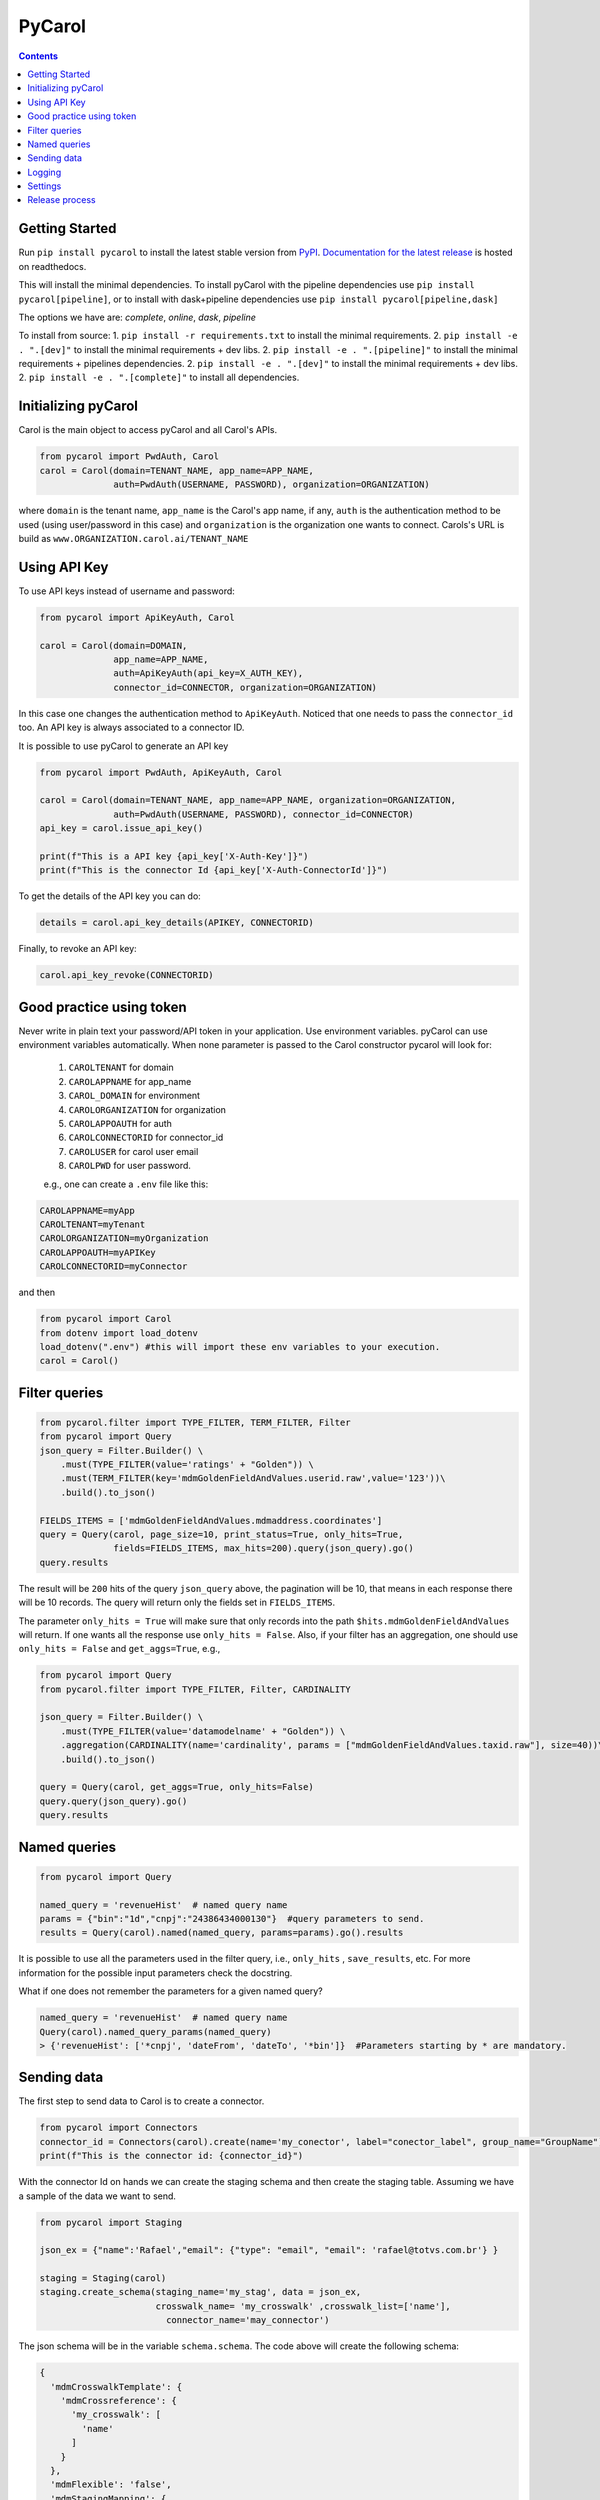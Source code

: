 =======
PyCarol
=======

.. image:: https://badge.buildkite.com/b92ca1611add8d61063f61c92b9798fe81e859d468aae36463.svg
    :target: https://buildkite.com/totvslabs/pycarol

.. contents::

Getting Started
---------------
Run ``pip install pycarol`` to install the latest stable version from `PyPI
<https://pypi.python.org/pypi/pycarol>`_. `Documentation for the latest release
<http://pycarol.readthedocs.io/>`__ is hosted on readthedocs.

This will install the minimal dependencies. To install pyCarol with the pipeline dependencies use
``pip install pycarol[pipeline]``, or to install with dask+pipeline dependencies use ``pip install pycarol[pipeline,dask]``

The options we have are: `complete`, `online`, `dask`, `pipeline`

To install from source:
1. ``pip install -r requirements.txt`` to install the minimal requirements.
2. ``pip install -e . ".[dev]"`` to install the minimal requirements + dev libs.
2. ``pip install -e . ".[pipeline]"`` to install the minimal requirements + pipelines dependencies.
2. ``pip install -e . ".[dev]"`` to install the minimal requirements + dev libs.
2. ``pip install -e . ".[complete]"`` to install all dependencies.


Initializing pyCarol
--------------------

Carol is the main object to access pyCarol and all Carol's APIs.

.. code:: python

    from pycarol import PwdAuth, Carol
    carol = Carol(domain=TENANT_NAME, app_name=APP_NAME,
                  auth=PwdAuth(USERNAME, PASSWORD), organization=ORGANIZATION)


where ``domain`` is the tenant name, ``app_name`` is the Carol's app name, if any, ``auth``
is the authentication method to be used (using user/password in this case) and ``organization`` is the organization
one wants to connect. Carols's URL is build as ``www.ORGANIZATION.carol.ai/TENANT_NAME``

Using API Key
--------------
To use API keys instead of username and password:

.. code:: python

    from pycarol import ApiKeyAuth, Carol

    carol = Carol(domain=DOMAIN,
                  app_name=APP_NAME,
                  auth=ApiKeyAuth(api_key=X_AUTH_KEY),
                  connector_id=CONNECTOR, organization=ORGANIZATION)

In this case one changes the authentication method to ``ApiKeyAuth``. Noticed that one needs to pass the ``connector_id``
too. An API key is always associated to a connector ID. 

It is possible to use pyCarol to generate an API key

.. code:: python

    from pycarol import PwdAuth, ApiKeyAuth, Carol

    carol = Carol(domain=TENANT_NAME, app_name=APP_NAME, organization=ORGANIZATION,
                  auth=PwdAuth(USERNAME, PASSWORD), connector_id=CONNECTOR)
    api_key = carol.issue_api_key()

    print(f"This is a API key {api_key['X-Auth-Key']}")
    print(f"This is the connector Id {api_key['X-Auth-ConnectorId']}")

To get the details of the API key you can do:

.. code:: python

    details = carol.api_key_details(APIKEY, CONNECTORID)


Finally, to revoke an API key:

.. code:: python

    carol.api_key_revoke(CONNECTORID)



Good practice using token
-------------------------

Never write in plain text your password/API token in your application. Use environment variables. pyCarol can use 
environment variables automatically. When none parameter is passed to the Carol constructor pycarol will look for:

 1. ``CAROLTENANT`` for domain
 2. ``CAROLAPPNAME`` for app_name
 3. ``CAROL_DOMAIN`` for environment
 4. ``CAROLORGANIZATION`` for organization
 5. ``CAROLAPPOAUTH`` for auth
 6. ``CAROLCONNECTORID`` for connector_id
 7. ``CAROLUSER`` for carol user email
 8. ``CAROLPWD`` for user password.
 
 e.g., one can create a ``.env`` file like this:

.. code:: python

    CAROLAPPNAME=myApp
    CAROLTENANT=myTenant
    CAROLORGANIZATION=myOrganization
    CAROLAPPOAUTH=myAPIKey
    CAROLCONNECTORID=myConnector

and then

.. code:: python

    from pycarol import Carol
    from dotenv import load_dotenv
    load_dotenv(".env") #this will import these env variables to your execution.
    carol = Carol()


Filter queries
---------------


.. code:: python

    from pycarol.filter import TYPE_FILTER, TERM_FILTER, Filter
    from pycarol import Query
    json_query = Filter.Builder() \
        .must(TYPE_FILTER(value='ratings' + "Golden")) \
        .must(TERM_FILTER(key='mdmGoldenFieldAndValues.userid.raw',value='123'))\
        .build().to_json()

    FIELDS_ITEMS = ['mdmGoldenFieldAndValues.mdmaddress.coordinates']
    query = Query(carol, page_size=10, print_status=True, only_hits=True,
                  fields=FIELDS_ITEMS, max_hits=200).query(json_query).go()
    query.results



The result will be ``200`` hits of the query ``json_query``  above, the pagination will be 10, that means in each response
there will be 10 records. The query will return only the fields set in ``FIELDS_ITEMS``.

The parameter ``only_hits = True`` will make sure that only records into the path ``$hits.mdmGoldenFieldAndValues`` will return.
If one wants all the response use ``only_hits = False``. Also, if your filter has an aggregation, one should use
``only_hits = False`` and ``get_aggs=True``, e.g.,


.. code:: python

    from pycarol import Query
    from pycarol.filter import TYPE_FILTER, Filter, CARDINALITY

    json_query = Filter.Builder() \
        .must(TYPE_FILTER(value='datamodelname' + "Golden")) \
        .aggregation(CARDINALITY(name='cardinality', params = ["mdmGoldenFieldAndValues.taxid.raw"], size=40))\
        .build().to_json()

    query = Query(carol, get_aggs=True, only_hits=False)
    query.query(json_query).go()
    query.results



Named queries
-------------

.. code:: python

    from pycarol import Query

    named_query = 'revenueHist'  # named query name
    params = {"bin":"1d","cnpj":"24386434000130"}  #query parameters to send.
    results = Query(carol).named(named_query, params=params).go().results

It is possible to use all the parameters used in the filter query, i.e., ``only_hits`` ,
``save_results``, etc. For more information for the possible input parameters check the docstring.

What if one does not remember the parameters for a given named query?


.. code:: python

    named_query = 'revenueHist'  # named query name
    Query(carol).named_query_params(named_query)
    > {'revenueHist': ['*cnpj', 'dateFrom', 'dateTo', '*bin']}  #Parameters starting by * are mandatory.



Sending data
------------

The first step to send data to Carol is to create a connector.

.. code:: python

    from pycarol import Connectors
    connector_id = Connectors(carol).create(name='my_conector', label="conector_label", group_name="GroupName")
    print(f"This is the connector id: {connector_id}")


With the connector Id on hands we can create the staging schema and then create the staging table. Assuming we have
a sample of the data we want to send.

.. code:: python

    from pycarol import Staging

    json_ex = {"name":'Rafael',"email": {"type": "email", "email": 'rafael@totvs.com.br'} }

    staging = Staging(carol)
    staging.create_schema(staging_name='my_stag', data = json_ex,
                          crosswalk_name= 'my_crosswalk' ,crosswalk_list=['name'],
                            connector_name='may_connector')


The json schema will be in the variable ``schema.schema``. The code above will create the following schema:

.. code:: python

    {
      'mdmCrosswalkTemplate': {
        'mdmCrossreference': {
          'my_crosswalk': [
            'name'
          ]
        }
      },
      'mdmFlexible': 'false',
      'mdmStagingMapping': {
        'properties': {
          'email': {
            'properties': {
              'email': {
                'type': 'string'
              },
              'type': {
                'type': 'string'
              }
            },
            'type': 'nested'
          },
          'name': {
            'type': 'string'
          }
        }
      },
      'mdmStagingType': 'my_stag'
    }


To send the data  (assuming we have a json with the data we want to send).

.. code:: python

    from pycarol import Staging

    json_ex = [{"name":'Rafael',"email": {"type": "email", "email": 'rafael@totvs.com.br'}   },
               {"name":'Leandro',"email": {"type": "email", "email": 'Leandro@totvs.com.br'}   },
               {"name":'Joao',"email": {"type": "email", "email": 'joao@rolima.com.br'}   },
               {"name":'Marcelo',"email": {"type": "email", "email": 'marcelo@totvs.com.br'}   }]


    staging = Staging(carol)
    staging.sendData(staging_name = 'my_stag', data = json_ex, step_size = 2,
                     connector_id=connectorId, print_stats = True)

The parameter ``step_size`` says how many registers will be sent each time. Remember the the max size per payload is
5MB. The parameter  ``data`` can be a pandas DataFrame.

OBS: It is not possible to create a mapping using pycarol. The Mapping has to be done via the UI



Logging
--------


To log messages to Carol:

.. code:: python

    from pycarol import Carol, CarolHandler
    import logging

    logger = logging.getLogger(__name__)
    logger.setLevel(logging.DEBUG)
    carol = CarolHandler(Carol())
    carol.setLevel(logging.INFO)
    logger.addHandler(carol)

    logger.debug('This is a debug message') #This will not be logged in Carol. Level is set to INFO
    logger.info('This is an info message')
    logger.warning('This is a warning message')
    logger.error('This is an error message')
    logger.critical('This is a critical message')


These methods will use the current long task id provided by Carol when running your application.
For local environments you need to set that manually first on the beginning of your code:

.. code:: python

    import os
    os.environ['LONGTASKID'] = task_id

We recommend to log only INFO+ information in Carol. If no TASK ID is passed it works as a Console Handler. 

Settings
--------
We can use pyCarol to access the settings of your Carol App.

.. code:: python

    from pycarol.apps import Apps
    app = Apps(carol)
    settings = app.get_settings(app_name='my_app')
    print(settings)


The settings will be returned as a dictionary where the keys are the parameter names and the values are
the value for that parameter. Please note that your app must be created in Carol.

Release process
----------------
1. Open a PR with your change for `master` branch;
2. Once approved, merge into `master`;
3. Locally, checkout to `master` branch;
4. make bump_patch/bump_minor depending on the type of version. THis will create a commit with the new version.;
5. Push your commit and tag;
6. Create a new Release.

